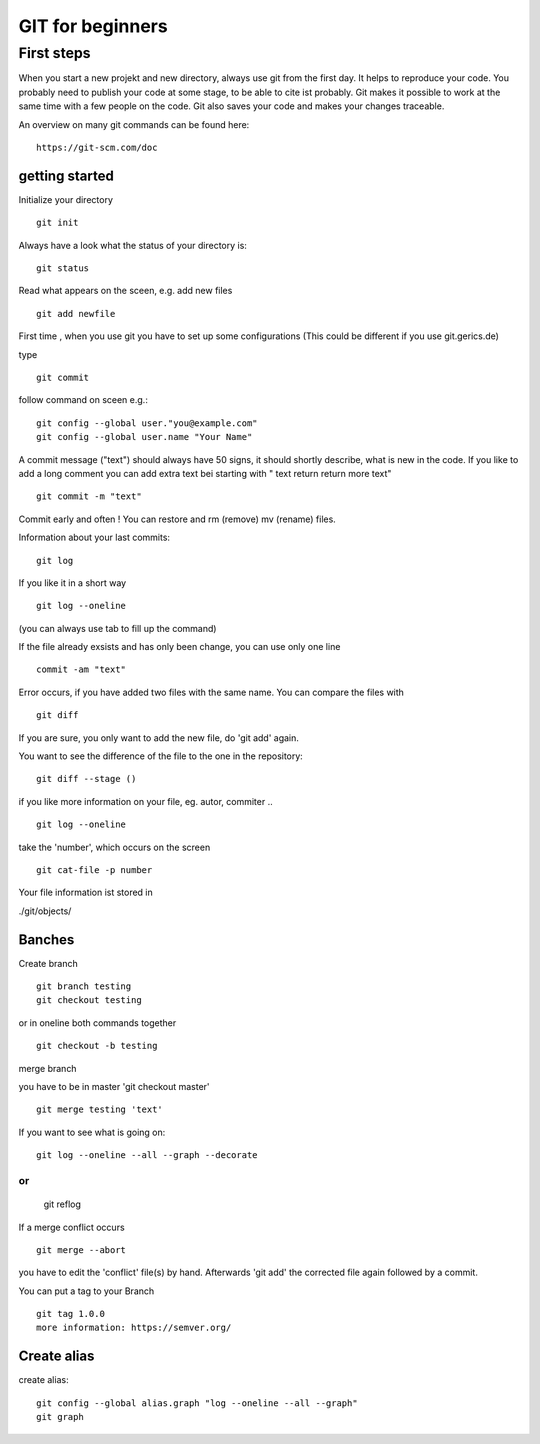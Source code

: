 =======
**GIT for beginners**
=======

First steps
---------------
When you start a new projekt and new directory, 
always use git from the first day.
It helps to reproduce your code. You probably need to publish your code at some stage, to be able to cite ist probably. Git makes it possible to work at the same time with a few people on the code. Git also saves your code and makes your changes traceable.

An overview on many git commands can be found here:
::
    https://git-scm.com/doc


getting started
~~~~~~~~
Initialize your directory
::
    git init


Always have a look what the status of your directory is:
::
    git status

Read what appears on the sceen, e.g. add new files
::
    git add newfile

First time , when you use git you have to set up some configurations
(This could be different if you use git.gerics.de)

type
::
    git commit
   
follow command on sceen e.g.:
::
     git config --global user."you@example.com"
     git config --global user.name "Your Name"


A commit message ("text") should always have 50 signs, it should shortly describe, what is new in the code. If you like to add a long comment you can add extra text bei starting with " text return return more text"
::
    git commit -m "text"

Commit early and often !
You can restore and rm (remove) mv (rename) files.

Information about your last commits:
::
    git log  

If you like it in a short way
::
    git log --oneline

(you can always use tab to fill up the command)

If the file already exsists and has only been change, you can use only one line
::
    commit -am "text"

Error occurs, if you have added two files with the same name.
You can compare the files with
::
    git diff

If you are sure, you only want to add the new file, do 'git add' again.

You want to see the difference of the file to the one in the repository:
::
    git diff --stage ()

if you like more information on your file, eg. autor, commiter ..
::
    git log --oneline
take the 'number', which occurs on the screen
::
    git cat-file -p number

Your file information ist stored in

./git/objects/

Banches
~~~~

Create branch
::
    git branch testing
    git checkout testing
or in oneline both commands together 
::
    git checkout -b testing 

merge branch

you have to be in master 'git checkout master'
::
    git merge testing 'text'

If you want to see what is going on:
::
    git log --oneline --all --graph --decorate
or
::
    git reflog

If a merge conflict occurs 
::
   git merge --abort 

you have to edit the 'conflict' file(s) by hand. Afterwards 'git add' 
the corrected file again followed by a commit.

You can put a tag to your Branch 
::
    git tag 1.0.0 
    more information: https://semver.org/


Create alias
~~~~
create alias:
::
    git config --global alias.graph "log --oneline --all --graph"
    git graph



